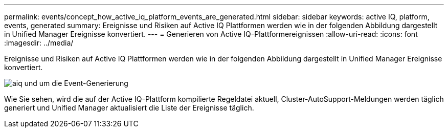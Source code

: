 ---
permalink: events/concept_how_active_iq_platform_events_are_generated.html 
sidebar: sidebar 
keywords: active IQ, platform, events, generated 
summary: Ereignisse und Risiken auf Active IQ Plattformen werden wie in der folgenden Abbildung dargestellt in Unified Manager Ereignisse konvertiert. 
---
= Generieren von Active IQ-Plattformereignissen
:allow-uri-read: 
:icons: font
:imagesdir: ../media/


[role="lead"]
Ereignisse und Risiken auf Active IQ Plattformen werden wie in der folgenden Abbildung dargestellt in Unified Manager Ereignisse konvertiert.

image::../media/aiq_and_um_event_generation.png[aiq und um die Event-Generierung]

Wie Sie sehen, wird die auf der Active IQ-Plattform kompilierte Regeldatei aktuell, Cluster-AutoSupport-Meldungen werden täglich generiert und Unified Manager aktualisiert die Liste der Ereignisse täglich.
